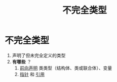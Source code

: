 :PROPERTIES:
:ID:       93f32e84-8167-4897-a64f-30d23f1bab17
:END:
#+title: 不完全类型
#+filetags: cpp

* 不完全类型
1. 声明了但未完全定义的类型
2. *有哪些* ？
   1) [[id:98b78b88-32ba-4ad7-b5d5-efeae3da8405][前向声明]] 类类型（结构体、类或联合体）、变量
   2) [[id:878bbff5-6362-4cf9-ab1c-15bc1849cd79][指针]] 和 [[id:1f772bce-0f88-46a2-ab44-c9bf04b30653][引用]]
